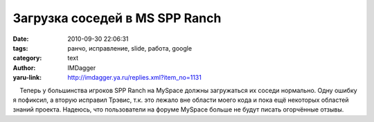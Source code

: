 Загрузка соседей в MS SPP Ranch
===============================
:date: 2010-09-30 22:06:31
:tags: ранчо, исправление, slide, работа, google
:category: text
:author: IMDagger
:yaru-link: http://imdagger.ya.ru/replies.xml?item_no=1131

    Теперь у большинства игроков SPP Ranch на MySpace должны загружаться
их соседи нормально. Одну ошибку я пофиксил, а вторую исправил Трэвис,
т.к. это лежало вне области моего кода и пока ещё некоторых областей
знаний проекта. Надеюсь, что пользователи на форуме MySpace больше не
будут писать огорчённые отзывы.

